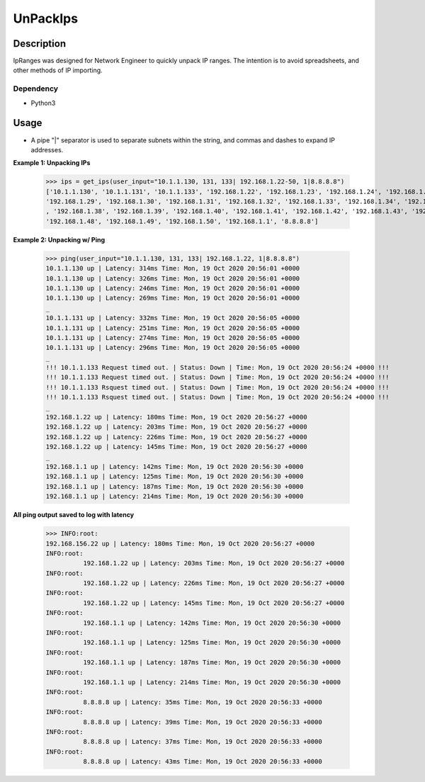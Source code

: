 UnPackIps
==============
Description
--------------

IpRanges was designed for Network Engineer to quickly unpack IP ranges. The intention is to avoid spreadsheets, and other
methods of IP importing.

Dependency
__________

+ Python3

Usage
--------------
+ A pipe "|" separator is used to separate subnets within the string, and commas and dashes to expand IP addresses.

**Example 1: Unpacking IPs**

          >>> ips = get_ips(user_input="10.1.1.130, 131, 133| 192.168.1.22-50, 1|8.8.8.8")
          ['10.1.1.130', '10.1.1.131', '10.1.1.133', '192.168.1.22', '192.168.1.23', '192.168.1.24', '192.168.1.25', '192.168.1.26', '192.168.1.27', '192.168.1.28',
          '192.168.1.29', '192.168.1.30', '192.168.1.31', '192.168.1.32', '192.168.1.33', '192.168.1.34', '192.168.1.35', '192.168.1.36', '192.168.1.37'
          , '192.168.1.38', '192.168.1.39', '192.168.1.40', '192.168.1.41', '192.168.1.42', '192.168.1.43', '192.168.1.44', '192.168.1.45', '192.168.1.46', '192.168.1.47',
          '192.168.1.48', '192.168.1.49', '192.168.1.50', '192.168.1.1', '8.8.8.8']


**Example 2: Unpacking w/ Ping**

          >>> ping(user_input="10.1.1.130, 131, 133| 192.168.1.22, 1|8.8.8.8")
          10.1.1.130 up | Latency: 314ms Time: Mon, 19 Oct 2020 20:56:01 +0000
          10.1.1.130 up | Latency: 326ms Time: Mon, 19 Oct 2020 20:56:01 +0000
          10.1.1.130 up | Latency: 246ms Time: Mon, 19 Oct 2020 20:56:01 +0000
          10.1.1.130 up | Latency: 269ms Time: Mon, 19 Oct 2020 20:56:01 +0000
          _
          10.1.1.131 up | Latency: 332ms Time: Mon, 19 Oct 2020 20:56:05 +0000
          10.1.1.131 up | Latency: 251ms Time: Mon, 19 Oct 2020 20:56:05 +0000
          10.1.1.131 up | Latency: 274ms Time: Mon, 19 Oct 2020 20:56:05 +0000
          10.1.1.131 up | Latency: 296ms Time: Mon, 19 Oct 2020 20:56:05 +0000
          _
          !!! 10.1.1.133 Request timed out. | Status: Down | Time: Mon, 19 Oct 2020 20:56:24 +0000 !!!
          !!! 10.1.1.133 Request timed out. | Status: Down | Time: Mon, 19 Oct 2020 20:56:24 +0000 !!!
          !!! 10.1.1.133 Rsquest timed out. | Status: Down | Time: Mon, 19 Oct 2020 20:56:24 +0000 !!!
          !!! 10.1.1.133 Rsquest timed out. | Status: Down | Time: Mon, 19 Oct 2020 20:56:24 +0000 !!!
          _
          192.168.1.22 up | Latency: 180ms Time: Mon, 19 Oct 2020 20:56:27 +0000
          192.168.1.22 up | Latency: 203ms Time: Mon, 19 Oct 2020 20:56:27 +0000
          192.168.1.22 up | Latency: 226ms Time: Mon, 19 Oct 2020 20:56:27 +0000
          192.168.1.22 up | Latency: 145ms Time: Mon, 19 Oct 2020 20:56:27 +0000
          _
          192.168.1.1 up | Latency: 142ms Time: Mon, 19 Oct 2020 20:56:30 +0000
          192.168.1.1 up | Latency: 125ms Time: Mon, 19 Oct 2020 20:56:30 +0000
          192.168.1.1 up | Latency: 187ms Time: Mon, 19 Oct 2020 20:56:30 +0000
          192.168.1.1 up | Latency: 214ms Time: Mon, 19 Oct 2020 20:56:30 +0000



**All ping output saved to log with latency**

          >>> INFO:root:
          192.168.156.22 up | Latency: 180ms Time: Mon, 19 Oct 2020 20:56:27 +0000
          INFO:root:
                    192.168.1.22 up | Latency: 203ms Time: Mon, 19 Oct 2020 20:56:27 +0000
          INFO:root:
                    192.168.1.22 up | Latency: 226ms Time: Mon, 19 Oct 2020 20:56:27 +0000
          INFO:root:
                    192.168.1.22 up | Latency: 145ms Time: Mon, 19 Oct 2020 20:56:27 +0000
          INFO:root:
                    192.168.1.1 up | Latency: 142ms Time: Mon, 19 Oct 2020 20:56:30 +0000
          INFO:root:
                    192.168.1.1 up | Latency: 125ms Time: Mon, 19 Oct 2020 20:56:30 +0000
          INFO:root:
                    192.168.1.1 up | Latency: 187ms Time: Mon, 19 Oct 2020 20:56:30 +0000
          INFO:root:
                    192.168.1.1 up | Latency: 214ms Time: Mon, 19 Oct 2020 20:56:30 +0000
          INFO:root:
                    8.8.8.8 up | Latency: 35ms Time: Mon, 19 Oct 2020 20:56:33 +0000
          INFO:root:
                    8.8.8.8 up | Latency: 39ms Time: Mon, 19 Oct 2020 20:56:33 +0000
          INFO:root:
                    8.8.8.8 up | Latency: 37ms Time: Mon, 19 Oct 2020 20:56:33 +0000
          INFO:root:
                    8.8.8.8 up | Latency: 43ms Time: Mon, 19 Oct 2020 20:56:33 +0000
